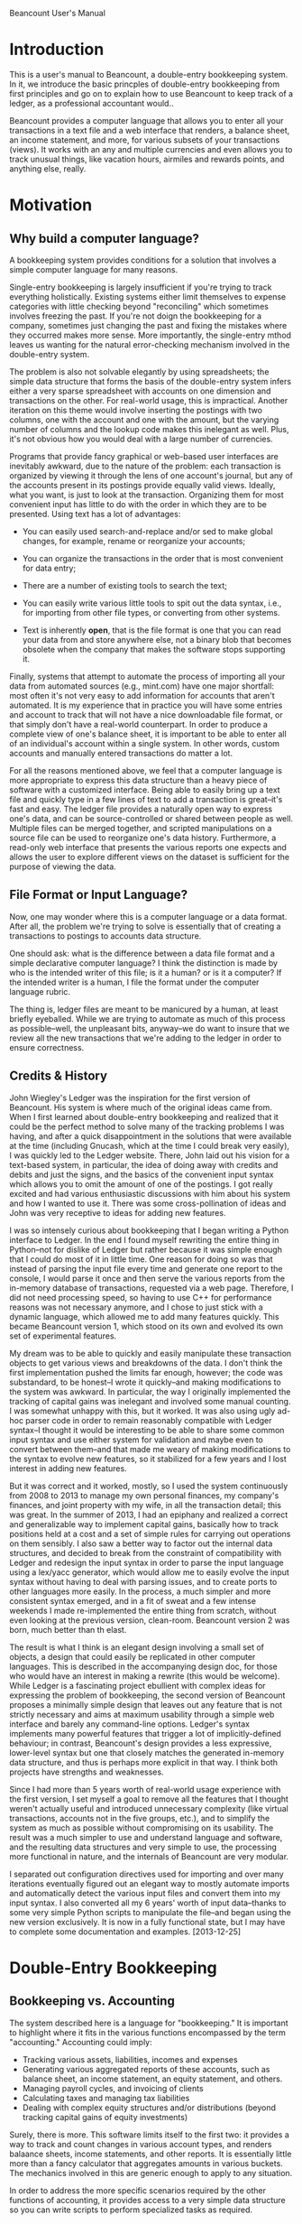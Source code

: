 Beancount User's Manual
* Introduction

This is a user's manual to Beancount, a double-entry bookkeeping system. In it,
we introduce the basic princples of double-entry bookkeeping from first
principles and go on to explain how to use Beancount to keep track of a ledger,
as a professional accountant would..

Beancount provides a computer language that allows you to enter all your
transactions in a text file and a web interface that renders, a balance sheet,
an income statement, and more, for various subsets of your transactions (views).
It works with an any and multiple currencies and even allows you to track
unusual things, like vacation hours, airmiles and rewards points, and anything
else, really.


* Motivation
** Why build a computer language?

A bookkeeping system provides conditions for a solution that involves a simple
computer language for many reasons.

Single-entry bookkeeping is largely insufficient if you're trying to track
everything holistically. Existing systems either limit themselves to expense
categories with little checking beyond "reconciling" which sometimes involves
freezing the past. If you're not doign the bookkeeping for a company, sometimes
just changing the past and fixing the mistakes where they occurred makes more
sense. More importantly, the single-entry mthod leaves us wanting for the
natural error-checking mechanism involved in the double-entry system.

The problem is also not solvable elegantly by using spreadsheets; the simple
data structure that forms the basis of the double-entry system infers either a
very sparse spreadsheet with accounts on one dimension and transactions on the
other. For real-world usage, this is impractical. Another iteration on this
theme would involve inserting the postings with two columns, one with the
account and one with the amount, but the varying number of columns and the
lookup code makes this inelegant as well. Plus, it's not obvious how you would
deal with a large number of currencies.

Programs that provide fancy graphical or web-based user interfaces are
inevitably awkward, due to the nature of the problem: each transaction is
organized by viewing it through the lens of one account's journal, but any of
the accounts present in its postings provide equally valid views. Ideally, what
you want, is just to look at the transaction. Organizing them for most
convenient input has little to do with the order in which they are to be
presented. Using text has a lot of advantages:

- You can easily used search-and-replace and/or sed to make global changes, for
  example, rename or reorganize your accounts;

- You can organize the transactions in the order that is most convenient for
  data entry;

- There are a number of existing tools to search the text;

- You can easily write various little tools to spit out the data syntax, i.e.,
  for importing from other file types, or converting from other systems.

- Text is inherently *open*, that is the file format is one that you can read
  your data from and store anywhere else, not a binary blob that becomes
  obsolete when the company that makes the software stops supporting it.

Finally, systems that attempt to automate the process of importing all your data
from automated sources (e.g., mint.com) have one major shortfall: most often
it's not very easy to add information for accounts that aren't automated. It is
my experience that in practice you will have some entries and account to track
that will not have a nice downloadable file format, or that simply don't have a
real-world counterpart. In order to produce a complete view of one's balance
sheet, it is important to be able to enter all of an individual's account within
a single system. In other words, custom accounts and manually entered
transactions do matter a lot.

For all the reasons mentioned above, we feel that a computer language is more
appropriate to express this data structure than a heavy piece of software with a
customized interface. Being able to easily bring up a text file and quickly type
in a few lines of text to add a transaction is great--it's fast and easy. The
ledger file provides a naturally open way to express one's data, and can be
source-controlled or shared between people as well. Multiple files can be merged
together, and scripted manipulations on a source file can be used to reorganize
one's data history. Furthermore, a read-only web interface that presents the
various reports one expects and allows the user to explore different views on
the dataset is sufficient for the purpose of viewing the data.


** File Format or Input Language?

Now, one may wonder where this is a computer language or a data format. After
all, the problem we're trying to solve is essentially that of creating a
transactions to postings to accounts data structure.

One should ask: what is the difference between a data file format and a
simple declarative computer language? I think the distinction is made by who is
the intended writer of this file; is it a human? or is it a computer?
If the intended writer is a human, I file the format under the computer
language rubric.

The thing is, ledger files are meant to be manicured by a human, at least
briefly eyeballed. While we are trying to automate as much of this process as
possible--well, the unpleasant bits, anyway--we do want to insure that we
review all the new transactions that we're adding to the ledger in order to
ensure correctness.


** Credits & History

John Wiegley's Ledger was the inspiration for the first version of Beancount.
His system is where much of the original ideas came from. When I first learned
about double-entry bookkeeping and realized that it could be the perfect method
to solve many of the tracking problems I was having, and after a quick
disappointment in the solutions that were available at the time (including
Gnucash, which at the time I could break very easily), I was quickly led to the
Ledger website. There, John laid out his vision for a text-based system, in
particular, the idea of doing away with credits and debits and just the signs,
and the basics of the convenient input syntax which allows you to omit the
amount of one of the postings. I got really excited and had various enthusiastic
discussions with him about his system and how I wanted to use it. There was some
cross-pollination of ideas and John was very receptive to ideas for adding new
features.

I was so intensely curious about bookkeeping that I began writing a Python
interface to Ledger. In the end I found myself rewriting the entire thing in
Python--not for dislike of Ledger but rather because it was simple enough that I
could do most of it in little time. One reason for doing so was that instead of
parsing the input file every time and generate one report to the console, I
would parse it once and then serve the various reports from the in-memory
database of transactions, requested via a web page. Therefore, I did not need
processing speed, so having to use C++ for performance reasons was not necessary
anymore, and I chose to just stick with a dynamic language, which allowed me to
add many features quickly. This became Beancount version 1, which stood on its
own and evolved its own set of experimental features.

My dream was to be able to quickly and easily manipulate these transaction
objects to get various views and breakdowns of the data. I don't think the first
implementation pushed the limits far enough, however; the code was substandard,
to be honest--I wrote it quickly--and making modifications to the system was
awkward. In particular, the way I originally implemented the tracking of capital
gains was inelegant and involved some manual counting. I was somewhat unhappy
with this, but it worked. It was also using ugly ad-hoc parser code in order to
remain reasonably compatible with Ledger syntax--I thought it would be
interesting to be able to share some common input syntax and use either system
for validation and maybe even to convert between them--and that made me weary of
making modifications to the syntax to evolve new features, so it stabilized for
a few years and I lost interest in adding new features.

But it was correct and it worked, mostly, so I used the system continuously from
2008 to 2013 to manage my own personal finances, my company's finances, and
joint property with my wife, in all the transaction detail; this was great. In
the summer of 2013, I had an epiphany and realized a correct and generalizable
way to implement capital gains, basically how to track positions held at a cost
and a set of simple rules for carrying out operations on them sensibly. I also
saw a better way to factor out the internal data structures, and decided to
break from the constraint of compatibility with Ledger and redesign the input
syntax in order to parse the input language using a lex/yacc generator, which
would allow me to easily evolve the input syntax without having to deal with
parsing issues, and to create ports to other languages more easily. In the
process, a much simpler and more consistent syntax emerged, and in a fit of
sweat and a few intense weekends I made re-implemented the entire thing from
scratch, without even looking at the previous version, clean-room. Beancount
version 2 was born, much better than th elast.

The result is what I think is an elegant design involving a small set of
objects, a design that could easily be replicated in other computer languages.
This is described in the accompanying design doc, for those who would have an
interest in making a rewrite (this would be welcome). While Ledger is a
fascinating project ebullient with complex ideas for expressing the problem of
bookkeeping, the second version of Beancount proposes a minimally simple design
that leaves out any feature that is not strictly necessary and aims at maximum
usability through a simple web interface and barely any command-line options.
Ledger's syntax implements many powerful features that trigger a lot of
implicitly-defined behaviour; in contrast, Beancount's design provides a less
expressive, lower-level syntax but one that closely matches the generated
in-memory data structure, and thus is perhaps more explicit in that way. I think
both projects have strengths and weaknesses.

Since I had more than 5 years worth of real-world usage experience with the
first version, I set myself a goal to remove all the features that I thought
weren't actually useful and introduced unnecessary complexity (like virtual
transactions, accounts not in the five groups, etc.), and to simplify the system
as much as possible without compromising on its usability. The result was a much
simpler to use and understand language and software, and the resulting data
structures and very simple to use, the processing more functional in nature, and
the internals of Beancount are very modular.

I separated out configuration directives used for importing and over many
iterations eventually figured out an elegant way to mostly automate imports and
automatically detect the various input files and convert them into my input
syntax. I also converted all my 6 years' worth of input data--thanks to some
very simple Python scripts to manipulate the file--and began using the new
version exclusively. It is now in a fully functional state, but I may have to
complete some documentation and examples. [2013-12-25]


* Double-Entry Bookkeeping
** Bookkeeping vs. Accounting

The system described here is a language for "bookkeeping." It is important to
highlight where it fits in the various functions encompassed by the term
"accounting."  Accounting could imply:

- Tracking various assets, liabilities, incomes and expenses
- Generating various aggregated reports of these accounts, such as balance
  sheet, an income statement, an equity statement, and others.
- Managing payroll cycles, and invoicing of clients
- Calculating taxes and managing tax liabilities
- Dealing with complex equity structures and/or distributions (beyond tracking
  capital gains of equity investments)

Surely, there is more. This software limits itself to the first two: it provides
a way to track and count changes in various account types, and renders balaance
sheets, income statements, and other reports. It is essentially little more than
a fancy calculator that aggregates amounts in various buckets. The mechanics
involved in this are generic enough to apply to any situation.

In order to address the more specific scenarios required by the other functions
of accounting, it provides access to a very simple data structure so you can
write scripts to perform specialized tasks as required.


** What is Double-Entry Bookkeeping?

The double-entry system is a METHOD OF COUNTING. It is wonderfully simple, yet
provides an intrinsic means of error checking a user's data entry, and naturally
lends itself to producing reports that are consistent and sensible; this is
probably why firms use this system all over the world. The only principle
involved is that each change in an account has to be counter-balanced by an
equivalent amount of changes in other accounts. Everything else, and I mean all
the other principles involved, derive from that rule. In the following sections,
we will attempt to explain this system from first principles.

** Accounts Are Buckets that Count Things

Let's begin with a basic introduction to what we'll call an "Account." An
account is like a bucket that can contains "things," (let's call these things
"Currencies"), and has a history of the changes in its contents. Picture an
account as a vertical timeline, where time increases as you move down the line.
For instance, let's define an Account to track the contents of a real-world
bank checking account:

    "Checking"
        |
        |
        |
        |
        v

We will draw the current contents of an account as a square box, which we'll
call a "balance":

    "Checking"
        |
   +------------+
   | 743.23 USD |
   +------------+
        |
        v

The notation I've chosen above implies that the "Checking" account contains
743.23 units of a thing I called "USD" (I implicitly mean a US dollar here, but
Beancount support counting any kind of thing, really; let's stick with dollars
for now, because we're all familiar with money).

Every time there is a *change* in an account, we will picture that as a rounded
box on its timeline:

    "Checking"
        |
   +------------+
   | 743.23 USD |
   +------------+
        |
    ,----------.
   ( -36.84 USD )
    `----------'
        |
   +-------------+
   | 706.39  USD |
   +-------------+
        |
        v

We call such a change a "Posting" on an account. Notice how the newer balance is
the sum of a previous balance and postings in between them. An account opens
with an empty balance, so can now assert that an account's balance is the sum of
all its associated postings since it was opened.

** Fundamental Principle of the Double-Entry System

The principle of the double-entry system can be summarized succinctly:

  "Any change in an account must be counterbalanced by an equivalent change in
  other accounts."

The way we implement this, is by grouping postings (changes) within another
object which we will call a "Transaction":

    "Checking"
        |
   +------------+
   | 743.23 USD |
   +------------+      .===================.
        |             _|"Dinner with Sasha"|
    ,----------.     / `==================='
   ( -36.84 USD )___/
    `----------'
        |
   +-------------+
   | 706.39  USD |
   +-------------+
        |
        v

Now, let's complete the transaction to include one more leg with the inverse
amount. We will declare another account, which we label "Restaurants," to
contain this other posting:

    "Checking"                                    "Restaurants"
        |                                               |
   +------------+                                       |
   | 743.23 USD |                                       |
   +------------+      .===================.            |
        |             _|"Dinner with Sasha"|_           |
    ,----------.     / `===================' \     ,----------.
   ( -36.84 USD )___/                         \___( +36.84 USD )
    `----------'                                   `----------'
        |                                               |
   +-------------+                                      |
   | 706.39  USD |                                      |
   +-------------+                                      v
        |
        v

Now we have a Transaction that contains two Postings, and the sum of all
postings is zero. Each change is counterbalanced by the other. If all changes in
all accounts are to be inserted as part of Transactions, another way to state
the fundamental principle of double-entry bookkeeping is:

  "The sum of all changes in the postings of a transaction has to be zero."

Beancount provides a way to enter such Transactions, and spits out errors when
this fundamental rule is violated. An almost valid syntax to enter the set of
changes above is:

  2013-12-28 * "Dinner with Sasha"
    Checking        -36.84 USD
    Restaurants      36.84 USD

Note that all transactions occur on a date. In actuality, Accounts must be
placed in one of 5 categories, but that is really *only* used for organizing
reports; this will be introduced in a bit. I want to emphasize this here:

  All Accounts in Beancount work the same way: they just count things.
  There is no difference between any account, any which way we label them.


** The Structure of Transactions

Transactions do not have to contain only two postings, they can contain as many
as necessary. The princple does not change: the sum of all postings must equal
zero. Let's assume in the Transaction above that a tip of 5 dollars was added
to the bill, and that the bookkeeper wants to take account of these separately.
We can easily add a new account for tips:

    "Checking"                                    "Restaurants"       "Tips"
        |                                               |               |
   +------------+                                       |               |
   | 743.23 USD |                                       |               |
   +------------+      .===================.___________ | _________     |
        |             ,|"Dinner with Sasha"|.           |          \    |
    ,----------.     / `===================' \     ,----------.    ,----------.
   ( -36.84 USD )___/                         \___( +31.84 USD )  (  +5.00 USD )
    `----------'                                   `----------'    `----------'
        |                                               |               |
   +-------------+                               +-------------+   +-------------+
   | 706.39  USD |                               |  31.84 USD  |   |   5.00 USD  |
   +-------------+                               +-------------+   +-------------+
        |                                               |               |
        v                                               v               v

Now this transaction has 3 legs:

  2013-12-28 * "Dinner with Sasha"
    Checking        -36.84 USD
    Restaurants      31.84 USD
    Tips              5.00 USD

The sum is still zero.

The Transaction is the fundamental data structure involved in Beancount, and 99%
of all the directives you will write are Transaction entries.


** Corollary of Balance Equilibrium

FIXME
sum of all is zero, so sum of balances is zeo



** Account Types

Accounts can be created in order to track a wide variety of things. Accounts
will naturally be created for each "real world" account in various institutions,
e.g, bank accounts, credit card accounts, mortgage loan accounts, but also
virtual accounts for various kinds of expenses that you may have, e.g.
restaurants, sports, travel, transport, car, gas, etc. and various sources of
income, such as gross salary, taxable dividends, and deposit interest.

Note that this is an important difference between this and the single-entry
method: in a single-entry bookkeeping system, the counterpart of a posting in a
real world account is simply an "Expense Category," and the process of
integrating expenses reported from banks and credit card accounts only involve
attaching a category to each posting. In a double-entry system, that "category"
takes the for of an equivalently sized and opposite change in another account
that corresponds to this category. You can then make changes between any type of
account, not just real world accounts and categories, e.g., an intra-bank
transfer would have two postings, both of which would be associate with a
different Account corresponding to a real world account.

The granularity with which you choose to aggregate your amounts is a personal
choice. You can create as many Accounts are you need in Beancount, and they are
generally organized in a hierarchy, where parent accounts contain subaccounts,
recursively.

Now, imagine that we have a created a lot of these different accounts, and that
correspondingly, we have created a large number of Transaction objects to
reflect the changes within all of these accounts.

                           ...many many more...
 "Checking" "Savings" "CreditCard" ... "Restaurants" "Tips" "Flights" "Salary"
     |          |          |    ||||||||    |          |         |       |
     |          |          |    ||||||||    |          |         |       |
     |          |          |    ||||||||    |          |         |       |

We will label each of the accounts with one of five types. The first two types
of account are what we will call "balance sheet accounts," and they generally
correspond to accounts in the real world, which have some sort of total balance
that we care about:

1. Assets
2. Liablities

The balance of asset accounts is generally a positive number (something you
have), and the balance of a liability account generally negative (something you
owe). There is a third kind of balance sheet account, whose role we will explain
in detail later, in which you normally don't post transactions yourself:

3. Equity

The last two types of accounts are what we call "income statement accounts,"
and they often do not corresponds to accounts in the real world, but rather
to categories of changes that you are tracking, and are for transient changes,
that is, the sum total balance of these accounts will not be very relevant. We
will instead be interested in the sum total of changes that occur between two
dates. They are:

4. Income
5. Expenses

In summary, we have these five types of accounts:

1. Assets
2. Liabilities
3. Equity
4. Income
5. Expenses

In Beancount, any Account that you create must be of one of these types. The
way this constraint is applied, is by enforcing that each account is declared
as a subaccount of one of these root types. For example, the 7 accounts in the
previous example would be declared as:

  Assets:Checking
  Assets:Savings
  Liabilities:CreditCard
  Expenses:Restaurants
  Expenses:Tips
  Expenses:Flights
  Income:Salary

This introduces the syntax of how we refer to accounts: many capitalized words
separated by colons (:), where the first word is one of "Assets",
"Liabilities", "Equity", "Income", or "Expenses".

This is not optional; each of your accounts *must* live in one of those
categories. (A previous version of Beancount had support for custom account
roots, but this turned out to always be due to a mistake in how I was filing
transactions, there was always a better way that did not involve a custom
category; if you find yourself wanting for this kind of account, you're almost
certainly making a mistake in how you're thinking about your transaction. If
after trying really hard and consulting the "examples" section near the end of
this document you're still not convinced, you might consider using Ledger, as
Beancount enforces this on purpose and this will not change. We know custom
categories to be entirely unnecessary.)

Now, without loss of generality, we can reorder all the accounts that we
declared by how they're labeled, like this:

 "Assets"... "Liabilities"... "Equity"... "Income"... "Expenses"...
  ..........  ..........       ......      ..........  ..........
  ||||||||||  ||||||||||       ||||||      ||||||||||  ||||||||||
  ||||||||||  ||||||||||       ||||||      ||||||||||  ||||||||||
  ||||||||||  ||||||||||       ||||||      ||||||||||  ||||||||||

     "A"         "L"            "E"           "I"         "X"

Let's call the *sum* of all the balances at a specific date of all the "Assets"
accounts "A". We can do that same for all the other categories, the sum of all
the balances of all the accounts labeled "Expenses" is "X".

Now, we're ready to start looking at equivalences and statements.

** About the Signs

FIXME
explanation of income as negative sign, expenses as positie, etc.



** Equivalences

Because all the transactions are enforced to have a sum of 0, it follows that
the sum of all the balances of all the accounts at a particular point in time
is also 0. Therefore, if we lump the sums by account type, as in the previous
section, we know that the sum of all the account type sums is 0:

   A + L + E + I + X = 0

Note here that because our system is not using debits and credits, and all the
values are signed, we can simply sum all the account type sums. In other
textbooks, liabilities and equity would be counted as positive numbers (with
corresponding debits and credits craziness), and income as a positive number as
well, and you would have:

   A - L - E + I - X = 0

It would get complicated. Let's stick with signed values.


** Income Statement

An "income statement" is a type of report that aggregates changes to accounts
labeled "Income" or "Expenses" due to Transactions occurring from a cetain date
to another date. It always applies to a period, which we sometimes call the
"exercise period" or "reporting period" for a firm, or for an individual this is
typically a calendar year, though a monthly report could be useful. Beancount
can generate these reports for any period desired. They are laid out like this:

   From: 2012-01-01 To: 2012-12-31
   +--------------+---------------+
   | Income       | Expenses      |
   |              |               |
   |              |               |
   |              |               |
   |              |               |
   |              |               |
   +--------------+---------------+
   | = I          | = X           |
   +--------------+---------------+
   | = I-X                        |
   +------------------------------+

Changes in accounts before the beginning of the period are ignored; thus, you
can imagine that all these accounts begin with a balance of zero at the
beginning of the reporting period.

The final line contains the sum of all incomes minus the sum of all expenses and
is generally non-zero, because we're only considering changes in a subset of all
accounts. This is "how much money remains" after the exercise is complete, and
the origin of the expression: "the bottom line." In other words, this is what
really matters, how much you get to keep. In the next section, this amount will
be moved to a special account in the balance sheet report, called
Equity:RetainedEarnings, via an automatically inserted transaction that "closes
the year" by zeroing out the income statement accounts at the end of the period.


** Balance Sheet

A "balance sheet" is a type of report that provides a *snapshot* of the balances
of all your accounts at a particular point in time. The report is usually laid
out in this way:

    As Of: 2013-01-01
   +--------------+---------------+
   | Assets       | Liabilities   |
   |              |               |
   |              |               |
   |              |               |
   |              |---------------|
   |              | Equity        |
   |              |               |
   |              |               |
   |              |               |
   +--------------+---------------+

Note that the Income and Expenses accounts do not show up on this report.




 these Transaction objects, say,
hundreds, or thousands, and that we have correspondingly open

Now, for the purpose of reporting, and only for this purpose,




explanation of signs






journal view (or "register," in Ledger)
analogy with bank statement wedged on top of the line



(with balance directive detail)
There is generally no balance directive used in income statement account.
Emember how we're generally only interested in transient changes in these types
of accounts. It makes little sense to consider the "sum total of all restaurant
expenses since you were born." However, it makes sense to find out how much
restaurant expenses were incurred in the *period* of the first three months of
the year.




costs, how it works, Inventory objects





** About Debits and Credits, and Other Unnecessary Poo-poo

If you already have some knowledge of accounting, you have probably noticed that
we did not talk about credits and debits, and the types of accounts that you
might be used to. This is on purpose:  Beancount does away with these
complications in a clever way (which was introduced by John Wiegley's Ledger
system):

- In Beancount, Accounts are not labeled as "credit accounts" nor "debit
  accounts"; we only have "accounts";

- Postings to these accounts are also not labeled as "a credit", or "a debit,"
  thought you might want to use this confusing terminology if you're already
  used to it. In Beancount, debits to an account are simply negative numbers.

For those unfamiliar with debits and credits, the idea was introduced to deal
with the fact that we tend to think of amounts and changes in positive numbers.

By doing away with the confusing terminology, the only impact is that we will
now see that normal balances for liabilities, equity and income accounts, which
we will introduce in a moment, are negative amounts. The burden of remembering
this is much less on the mind than having to invert signs all over the place
depending on the types of account a change is posted to.



** Currencies

come into being simply by using them (all caps)

* Getting Started
** Establishing your Chart of Accounts and Balance Sheet

FIXME continue here


** Checking the Validity of Your Ledger File

  bean-check


* Generating reports
** Web Interface

  bean-web

** Views

WHat are views



* Sample Files
** Hello World - Minimal Beancount file

The absolute beancount file will involve a single transaction blablabla

Bring up bean-web on minimal.beancount and try browsing the different reports
generated in order to get a sense of where the data is going.




* Example Transactions
** A Word of Caution

There are many many ways to do this

Also, please keep in mind that I'm not a professional accountant.

** Types...
...

many many many of each type



* Updating your Ledger




* Automating the Import Process
